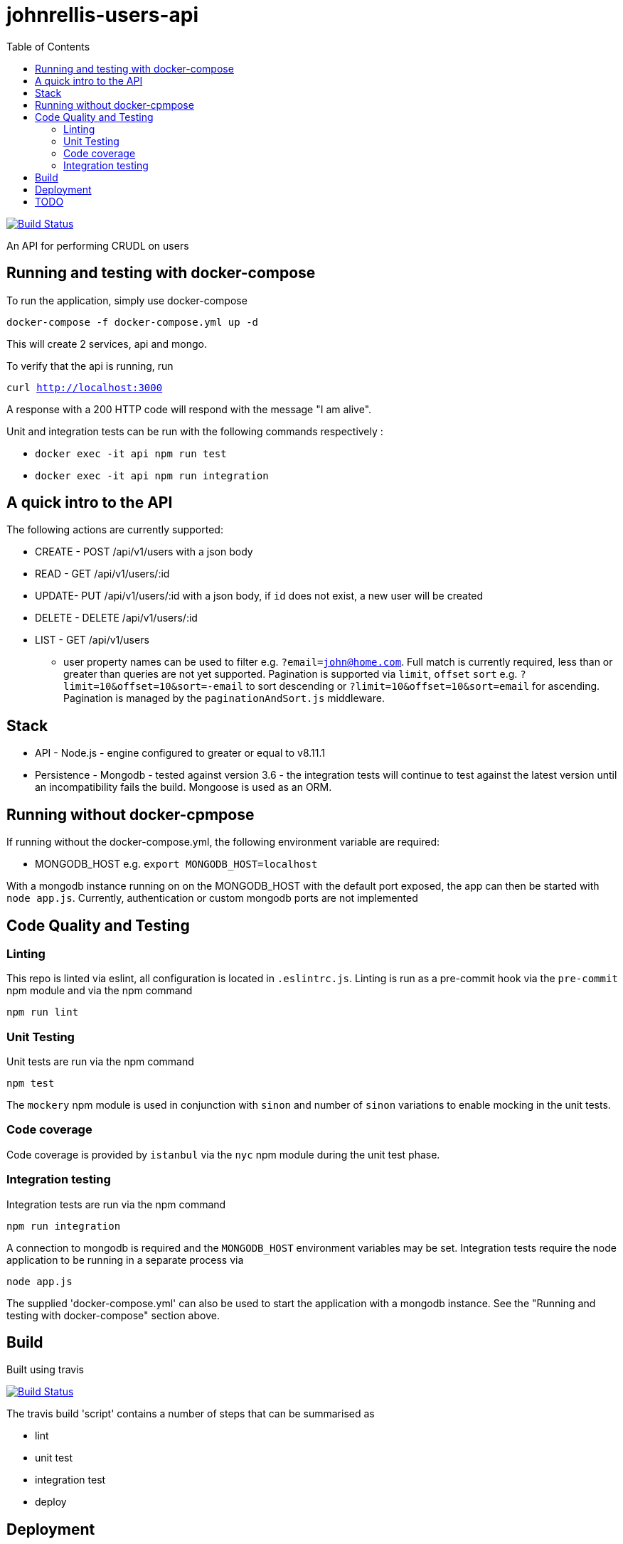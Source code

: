 # johnrellis-users-api
:toc:

image:https://travis-ci.org/johnrellis/johnrellis-users-api.svg?branch=master["Build Status", link="https://travis-ci.org/johnrellis/johnrellis-users-api"]

An API for performing CRUDL on users

## Running and testing with docker-compose

To run the application, simply use docker-compose

`docker-compose -f docker-compose.yml up -d`

This will create 2 services, api and mongo.

To verify that the api is running, run 

`curl http://localhost:3000`

A response with a 200 HTTP code will respond with the message "I am alive".

Unit and integration tests can be run with the following commands respectively :

* `docker exec -it api npm run test`
* `docker exec -it api npm run integration`

## A quick intro to the API

The following actions are currently supported:

* CREATE - POST /api/v1/users with a json body
* READ - GET /api/v1/users/:id 
* UPDATE- PUT /api/v1/users/:id with a json body, if `id` does not exist, a new user will be created
* DELETE - DELETE /api/v1/users/:id 
* LIST - GET /api/v1/users
** user property names can be used to filter e.g. `?email=john@home.com`.  Full match is currently required, less than or greater than queries are not yet supported.  Pagination is supported via `limit`, `offset` `sort` e.g. `?limit=10&offset=10&sort=-email` to sort descending or `?limit=10&offset=10&sort=email` for ascending.  Pagination is managed by the `paginationAndSort.js` middleware.


## Stack

* API - Node.js - engine configured to greater or equal to v8.11.1
* Persistence - Mongodb - tested against version 3.6 - the integration tests will continue to test against the latest version until an incompatibility fails the build.  Mongoose is used as an ORM.

## Running without docker-cpmpose

If running without the docker-compose.yml, the following environment variable are required:

* MONGODB_HOST e.g. `export MONGODB_HOST=localhost`

With a mongodb instance running on on the MONGODB_HOST with the default port exposed, the app can then be started with `node app.js`.  Currently, authentication or custom mongodb ports are not implemented

## Code Quality and Testing

### Linting

This repo is linted via eslint, all configuration is located in `.eslintrc.js`.  Linting is run as a pre-commit hook via the `pre-commit` npm module and via the npm command 

`npm run lint`

### Unit Testing

Unit tests are run via the npm command

`npm test`

The `mockery` npm module is used in conjunction with `sinon` and number of `sinon` variations to enable mocking in the unit tests.

### Code coverage

Code coverage is provided by `istanbul` via the `nyc` npm module during the unit test phase.

### Integration testing

Integration tests are run via the npm command

`npm run integration`

A connection to mongodb is required and the `MONGODB_HOST` environment variables may be set. Integration tests require the node application to be running in a separate process via

`node app.js`

The supplied 'docker-compose.yml' can also be used to start the application with a mongodb instance. See the "Running and testing with docker-compose" section above.

## Build

Built using travis

image:https://travis-ci.org/johnrellis/johnrellis-users-api.svg?branch=master["Build Status", link="https://travis-ci.org/johnrellis/johnrellis-users-api"]


The travis build 'script' contains a number of steps that can be summarised as

* lint
* unit test
* integration test
* deploy

## Deployment 

Deployed to https://hub.docker.com/r/johnrellis/johnrellis-users-api and tagged with `TRAVIS_BUILD_NUMBER`


## TODO 

This repo is essentially a demonstration and the following real world scenarios have not yet been implemented

* Authentication and Authorisation on an API level, the `passport` npm module might be a good place to start for Authentication
* Mongodb Authentication - currently uses default port without password protection, this is not an ideal scenario for production, all mongodb connections should be secured
* Validation of input into the API to ensure the input makes sense, the `jsonschema` npm module is a viable option
* Remove as many instanbul ignores as possible, currently there are a small number, such as in app.js but this needs to be evaluated for it's value to the quality of the deployment if the integration tests can cover any of these scenarios
* API documentation required, Swagger is a viable option
* Add more properties to the User model to mimic a real world user based API
* Enable `less than`, `greater than`, `like` queries in the filtering of the list endpoint
